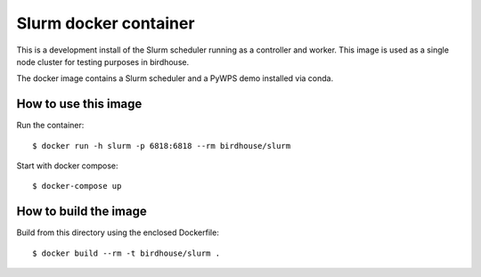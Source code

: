 Slurm docker container
======================

This is a development install of the Slurm scheduler running as a controller and worker.
This image is used as a single node cluster for testing purposes in birdhouse.

The docker image contains a Slurm scheduler and a PyWPS demo installed via conda.


How to use this image
---------------------

Run the container::

  $ docker run -h slurm -p 6818:6818 --rm birdhouse/slurm

Start with docker compose::

  $ docker-compose up

How to build the image
-----------------------

Build from this directory using the enclosed Dockerfile::

    $ docker build --rm -t birdhouse/slurm .
